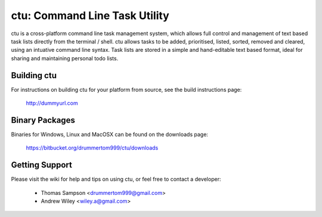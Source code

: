 ===============
ctu: Command Line Task Utility
===============

ctu is a cross-platform command line task management system, which allows full control
and management of text based task lists directly from the terminal / shell. ctu allows 
tasks to be added, prioritised, listed, sorted, removed and cleared, using an intuative
command line syntax. Task lists are stored in a simple and hand-editable text
based format, ideal for sharing and maintaining personal todo lists.

Building ctu
=================
For instructions on building ctu for your platform from source, see the build
instructions page:

    http://dummyurl.com

Binary Packages
=================
Binaries for Windows, Linux and MacOSX can be found on the downloads page:

    https://bitbucket.org/drummertom999/ctu/downloads

Getting Support
=================
Please visit the wiki for help and tips on using ctu, or feel free to contact a developer:

    - Thomas Sampson <drummertom999@gmail.com>
    - Andrew Wiley <wiley.a@gmail.com>